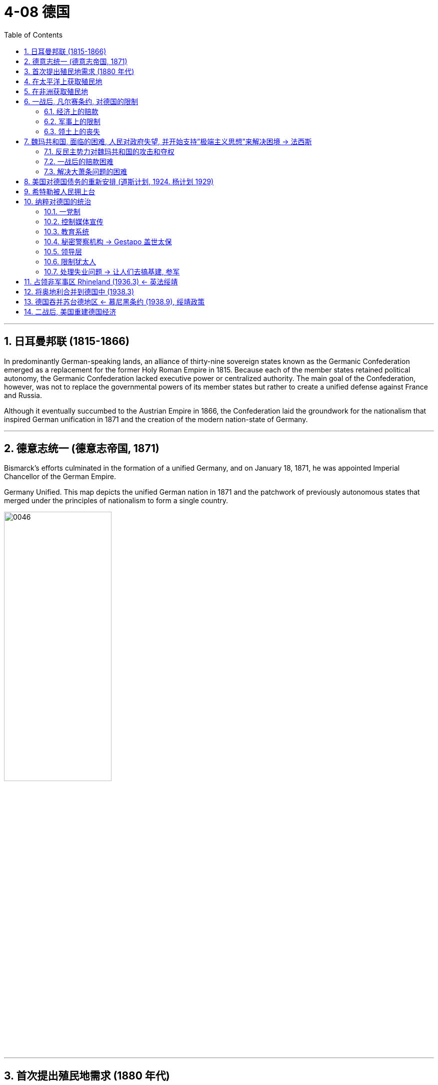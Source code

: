 
= 4-08 德国
:toc: left
:toclevels: 3
:sectnums:
:stylesheet: myAdocCss.css

'''


== 日耳曼邦联 (1815-1866)

In predominantly German-speaking lands, an alliance of thirty-nine sovereign states known as the Germanic Confederation emerged as a replacement for the former Holy Roman Empire in 1815. Because each of the member states retained political autonomy, the Germanic Confederation lacked executive power or centralized authority. The main goal of the Confederation, however, was not to replace the governmental powers of its member states but rather to create a unified defense against France and Russia.

Although it eventually succumbed to the Austrian Empire in 1866, the Confederation laid the groundwork for the nationalism that inspired German unification in 1871 and the creation of the modern nation-state of Germany.



'''

==  德意志统一 (德意志帝国, 1871)

Bismarck’s efforts culminated in the formation of a unified Germany, and on January 18, 1871, he was appointed Imperial Chancellor of the German Empire.


Germany Unified. This map depicts the unified German nation in 1871 and the patchwork of previously autonomous states that merged under the principles of nationalism to form a single country.


image:/img/0046.jpg[,50%]

'''

==  首次提出殖民地需求 (1880 年代)

The view that imperial strength should be devoted to colony building was still very much in place in the late 1800s.


Germany came late to the scramble for colonies, delayed by a number of factors. Until 1871, it consisted of a variety of German-speaking states and kingdoms in northern and central Europe, none wealthy or powerful enough to establish colonies. Once unified as a country in 1871, it still did not possess the ocean-going navy needed to trade with and defend colonies, and its first chancellor, Otto von Bismarck, in office from 1871 until 1890, initially had no interest in an overseas empire.

But by the 1880s he had changed his mind.



'''

==  在太平洋上获取殖民地

Germany began to look to the Pacific as a place where it could establish itself as a colonial power. The United States, Britain, France, Japan, and the Netherlands already held extensive territory in the Pacific. Germany soon claimed part of New Guinea, part of the Solomon Islands, and the Marshall Islands.

In 1899, Germany’s growing power in the Pacific led to the partitioning of the Samoan Islands with the United States.

Germany also gained some of the smaller island groups—Palau, Caroline Islands, and Mariana Islands—by the beginning of the twentieth century.


'''

==  在非洲获取殖民地

When Germany went in search of African colonies, there was not much left. In Africa, Germany staked its claim to regions scattered across the continent that had not already been colonized by France and England.

Germany took a portion of East Africa and Southwest Africa, which had a large border with the British colonies. Togoland and the Cameroons also became part of the German colonial empire.


German Colonies in 1914. This map shows the regions around the world that Germany had claimed as colonies by the beginning of World War I.


image:/img/0050.jpg[,100%]

'''

==  一战后, 凡尔赛条约, 对德国的限制

=== 经济上的赔款

Other provisions of the treaty were designed to weaken Germany. Great Britain and France wanted Germany to literally pay for it, so they began a painstaking financial accounting. Every destroyed house or building was assigned a monetary value. Every lost military and civilian life was assessed an amount based on what that person’s future earnings might have been. These reparations totaled over $30 billion in 1919 dollars. (For context, a loaf of bread cost about 9 cents at the time.) Wilson hoped to persuade the other Allied leaders to abandon this course but was unable to.


World War I devastated the world’s economies. The reparations owed by Germany were the means by which Britain and France planned to deal with their own debt, but they also created an economic house of cards that could easily tumble down.


In essence, U.S. banks were loaning money to Germany that it was using to pay Britain and France, which in turn used that money to pay back their own debts to the United States.


'''

===  军事上的限制

One of the clearest punishments the treaty inflicted on Germany was restrictions on its military capacity. The Allied powers hoped that limiting the might of the German Army would limit its aggressiveness. The method of enforcing these limits was not resolved in Paris, however, and it arose as a real issue in the 1930s.


'''

===  领土上的丧失

Germany was also shrunk, losing 13 percent of the territory it had held in Europe before the war.

- The Saar region was to be administered by the League of Nations.
- The Rhineland in the west (the Rhine River Valley) became a demilitarized zone.
- Germany also lost western territory to both France (Alsace-Lorraine, previously seized by Germany) and Belgium.
- In the east, German lands and the port of Danzig (now GdaÅ„sk) were given to Poland. Other lands went to Lithuania and the new country of Czechoslovakia. As a result, Germany lost about one-tenth of its population, approximately 6.5 million people.

It also had to give up its colonies in Asia and Africa.





'''

==  魏玛共和国, 面临的困难, 人民对政府失望, 并开始支持”极端主义思想”来解决困境 → 法西斯

=== 反民主势力对魏玛共和国的攻击和夺权

The country’s political parties had forced the kaiser to abdicate in favor of a new constitutional government, the Weimar Republic. Many Germans therefore believed civilian politicians were responsible for their defeat in the war. In 1919, monarchists, socialists, and communists began to disrupt politics and violently contest for control of the streets in Berlin and elsewhere.



'''

===  一战后的赔款困难

John Maynard Keynes, the creator of Keynesian economics, was a British economist at the Paris Peace Conference in 1919. He was so unsettled by the potential financial repercussions of the treaty’s terms that he wrote a book contending the large reparations would mean economic ruin for Germany, endangering the entire European economy. His predictions were soon borne out.


Germany faced numerous problems as the 1920s began. It was not only blamed for the war, but its foreign financial assets had also been seized under the treaty, further compromising its economic power, and it had been physically diminished when many rich industrial areas were cut away from its territory. Thus, one of the immediate problems facing the new democratic Weimar Republic government was finding a way to pay the reparations.


The first payment came due in 1921, but Germany was unable to fund the full amount, and the unresolved issue about how to enforce the treaty terms resurfaced. The next year, 1922, Germany defaulted on its payments to France and Britain. In response, French and Belgian troops occupied the Ruhr Valley, the center of German iron, coal, and steel production, as a means to force repayment.


To reach an immediate solution, Germany began simply printing more money. But this created an inflationary cycle, and the economy soon proved incapable of keeping up with the hyperinflation that resulted. Holding a job seemed ludicrous when pay could not keep up with a rate of inflation that increased by the day. The entire German middle class saw their savings disappear, and with their money went their support of the government.


Poor decisions by Germany’s Weimar Republic contributed to growing public frustration with the new democratic government. Many political groups attempted to use the country’s economic problems to catapult themselves to political power. Among these was the National Socialists or Nazi Party, whose members favored a more authoritarian government. One man who joined the group in the early 1920s was Adolf Hitler.


'''

===  解决大萧条问题的困难

The Great Depression put as many as four million Germans out of work. Hitler and the Nazis claimed that Jewish bankers and business owners had caused the Great Depression. The Nazis were becoming the largest party in the legislature. President Paul von Hindenburg was therefore pressured to appoint Hitler chancellor in January 1933.



'''

==  美国对德国债务的重新安排 (道斯计划, 1924.  杨计划 1929)

In 1924, the United States intervened by arranging the Dawes Plan, by which Germany’s installment payments were lowered but set to increase in the future as its economy rebounded. Foreign banks, many in the United States, also loaned Germany money to stabilize its inflationary economy. This enabled Germany to make its payments, but it also meant taking on more debt.


Reparations continued to present an extreme economic hardship for Germany. In 1929, the United States announced a new proposal. The Young Plan stretched German reparations across a fiftynine– year payment schedule, slightly lowered the total to $29 billion, and arranged hundreds of millions of dollars’ worth of additional loans.

Germany continued to make payments until 1932, when the worldwide Great Depression made it untenable to continue. Later agreements canceled more of the remaining debt, and the last payment was finally made in 2010. In all, Germany paid only about one-eighth of the total.


'''

==  希特勒被人民拥上台

In 1923, he decided to launch a takeover of the state government in Munich. The planned Beer Hall Putsch (so named because the targeted politicians were to be kidnapped at a beer hall) failed, and Hitler and many supporters were arrested. Over the next year in jail, Hitler wrote the book Mein Kampf (“My Struggle”), in which he outlined his plan for the Nazis to achieve political power and their goals for the resurgence of Germany. These goals included the uniting of German-speaking peoples under one government and an expansion eastward in search of Lebensraum or "living space."


Just a month after he became chancellor, an arsonist set the German Reichstag building in Berlin ablaze. The crime was falsely blamed on a Dutch communist and communist instigators in general.

The climate of crisis convinced conservative members of parliament to temporarily grant Hitler emergency powers through the Enabling Act passed in March 1933. Hitler was then able to rule essentially without the involvement of parliament or any constitutional limitations. In 1934, he declared himself führer (“leader”), fusing the offices of president and chancellor into one all-powerful role.



'''

==  纳粹对德国的统治

=== 一党制

Hitler banned all political parties other than the Nazis, making Germany a oneparty state.


'''

=== 控制媒体宣传

All newspapers and media were Nazi controlled.


'''

===  教育系统

The educational system was reorganized. All teachers were required to join the Nazi Teacher’s Alliance and use prescribed Nazi textbooks in their teaching.

Outside the classroom, German children were organized into tiered levels of youth organizations, culminating in the Hitler Youth for boys and the League of German Girls. For boys, the focus was on militaristic training, while girls were taught racial hygiene (the perceived need to bear children with certain traits) and the domestic skills to be good housewives and mothers.



'''

===  秘密警察机构 → Gestapo 盖世太保

The various German security and secret police agencies were combined to create the Gestapo, which became the main dispatcher of violence and enforcer of order.


'''

=== 领导层

Hermann Göring became the second most powerful Nazi leader, in charge of organizing the national economy and commanding the German air force, the Luftwaffe.

Heinrich Himmler transformed the paramilitary militia, the Schutzstaffel (SS), from a small force of 290 to over a million strong and was responsible for promoting German culture and institutions and overseeing the enforcement of Nazi racial policies.



'''

=== 限制犹太人

Laws were passed limiting job opportunities and social activities for Jewish people.


'''

===  处理失业问题 → 让人们去搞基建, 参军

The Nazis assured the electorate that they were the only ones who could solve Germany’s economic problems and promised to restore its international prestige.

Hitler set out to provide jobs to all who needed them with a massive infrastructure program. The work week was expanded to sixty hours; workers could not strike or even ask for raises, but unemployment declined.



Those not working in an industrial capacity could find a place in the ever-expanding Germany military. Ignoring the limits imposed by the Versailles Treaty, Hitler swelled the German Army to nearly a million soldiers, calling the need to provide employment an emergency that must be met. However, there was little international will for such intervention. It could very well mean military engagement, and in the throes of the Depression, none of the former Allied nations were interested. Nor was there any popular support in these nations for such actions.


Through employment programs and deficit spending (spending based on borrowing money rather than on raising money through taxation), the economic problems in Germany did begin to turn around under Hitler’s government. The unemployment rate dropped from a high of approximately 30 percent to about 10 percent.



'''

== 占领非军事区 Rhineland (1936.3) ← 英法绥靖

By the 1930s, some in Britain and elsewhere had come to view Hitler as a deeply patriotic German seeking merely to serve the interests of his battered nation. Others saw him and his politics as potentially dangerous and unsettling to European stability.

The British government did, however, negotiate with Germany to contain the size of the German navy, and France sought a Treaty of Mutual Assistance with the Union of Soviet Socialist Republics (USSR).

Using the French-Soviet cooperation as an excuse, in March 1935 Hitler publicly announced that Germany had already secretly begun to rearm in defiance of the Treaty of Versailles. On March 2, 1936, about three thousand German troops reoccupied the Rhineland, a part of Germany demilitarized by the Treaty. France feared protesting this too strongly because it did not want and was not ready to fight another war. The British public did not see the move as overtly hostile.




'''

==  将奥地利合并到德国中 (1938.3)

Though the Versailles Treaty specifically prohibited unification of Austria with Germany, Hitler moved to accomplish this anyway. Austria’s prime minister attempted to stave off unification by calling for a referendum in March, but the next day Hitler preemptively sent troops into Austria. When the referendum was held, the people voted for union with Germany.

Flush with his victory over Austria, Hitler continued to “gather the German people,” and his eyes turned to those portions of Czechoslovakia called the Sudetenland, containing some three million ethnic Germans, including many who had been folded into that nation by the Treaty of Versailles.



'''

==  德国吞并苏台德地区 ← 慕尼黑条约 (1938.9), 绥靖政策

The Sudetenland. Inhabited largely by German speakers, the Sudetenland wrapped around the northern, western, and southern edges of Czechoslovakia, where that nation bordered Germany and Poland.


image:img/0053.jpg[,50%]

The Czechoslovaks, in the only real democracy created by the Treaty of Versailles, pinned their hopes for defense against Germany on the western nations and on treaties for mutual defense signed with France in the 1920s and early 1930s. Sudeten Germans had organized their own Nazi Party, however, and began agitating to join Germany.

By 1938, it seemed that Britain and France were most concerned with avoiding another major war, so to defuse the situation, the Czechoslovak government granted the Sudeten Germans self-government. Tensions grew.



As Hitler pressed for full inclusion of the Sudetenland in Germany and war seemed on the horizon, British prime minister Neville Chamberlain flew to Germany to meet with him. Hitler seemed prepared for war. Instead, Chamberlain proposed to hold a general conference to address the crisis over the Sudetenland, and Hitler agreed.

The Munich Conference was attended by Chamberlain, Hitler, French prime minister Édouard Daladier, and Mussolini (ostensibly a neutral party but one who had already assured Hitler of his support). On September 30, they produced the Munich Pact, in which Czechoslovakia granted territorial concessions to Germany, Poland, and Hungary in what has since been called appeasement. The hope of Great Britain and France was that Hitler would be satisfied and cease to be aggressive. The alternative meant fighting Germany, which neither government wanted.



The Western world had not yet decided which was the greater threat to world peace, a fascist Germany or the communist Soviet Union. Some political conservatives in England and France hoped for a German alliance against the Soviets, as did Hitler.

The British military was not confident of its preparedness for war, and the isolationist policy of the United States diminished the hope of any aid from Washington. With anxiety growing in London over Britain’s possessions in Asia and Japanese aggressions there, domestic support for negotiated solutions was widespread among liberals, and a bargain with Hitler seemed a reasonable policy.

In the ensuing weeks, German troops entered the relinquished areas, and by the spring of 1939, Germany had gone on to absorb the rest of Czechoslovakia.




'''

== 二战后, 美国重建德国经济

The Soviets exacted retribution on the Germans largely by removing and transporting back to the Soviet Union virtually anything they considered useful to rebuilding their own industrial sector destroyed by the war. Thus, the Soviet occupation zone, which became the communist satellite of East Germany, was left with little to sustain itself. The western Allies, wanting relief from the burden of supporting destitute Germans and their largely destroyed economy, began to rebuild Germany’s industries in their occupation zones.


The right-wing dictatorships in Spain and Portugal, by staying out of the actual conflict, were able to avoid the reconstructive policies and action of the Allies.


'''